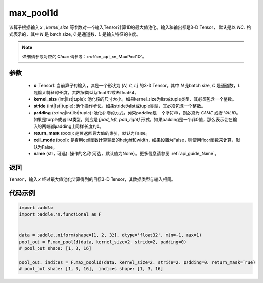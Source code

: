 .. _cn_api_nn_functional_max_pool1d:


max_pool1d
-------------------------------

.. py:function:: paddle.nn.functional.max_pool1d(x, kernel_size, stride=None, padding=0, return_mask=False, ceil_mode=False, name=None)

该算子根据输入 `x` , `kernel_size` 等参数对一个输入Tensor计算1D的最大值池化。输入和输出都是3-D Tensor，
默认是以 `NCL` 格式表示的，其中 `N` 是 batch size, `C` 是通道数，`L` 是输入特征的长度。

.. note::
   详细请参考对应的 `Class` 请参考：:ref:`cn_api_nn_MaxPool1D`。


参数
:::::::::
    - **x** (Tensor): 当前算子的输入，其是一个形状为 `[N, C, L]` 的3-D Tensor。其中 `N` 是batch size, `C` 是通道数，`L` 是输入特征的长度。其数据类型为float32或者float64。
    - **kernel_size** (int|list|tuple): 池化核的尺寸大小。如果kernel_size为list或tuple类型，其必须包含一个整数。
    - **stride** (int|list|tuple): 池化操作步长。如果stride为list或tuple类型，其必须包含一个整数。
    - **padding** (string|int|list|tuple): 池化补零的方式。如果padding是一个字符串，则必须为 `SAME` 或者 `VALID`。如果是turple或者list类型，则应是 `[pad_left, pad_right]` 形式。如果padding是一个非0值，那么表示会在输入的两端都padding上同样长度的0。
    - **return_mask** (bool): 是否返回最大值的索引，默认为False。
    - **ceil_mode** (bool): 是否用ceil函数计算输出的height和width，如果设置为False，则使用floor函数来计算，默认为False。
    - **name** (str，可选): 操作的名称(可选，默认值为None）。更多信息请参见 :ref:`api_guide_Name`。




返回
:::::::::
``Tensor``，输入 `x` 经过最大值池化计算得到的目标3-D Tensor，其数据类型与输入相同。


代码示例
:::::::::

.. code-block:: python

        import paddle
        import paddle.nn.functional as F


        data = paddle.uniform(shape=[1, 2, 32], dtype='float32', min=-1, max=1)
        pool_out = F.max_pool1d(data, kernel_size=2, stride=2, padding=0)
        # pool_out shape: [1, 3, 16]

        pool_out, indices = F.max_pool1d(data, kernel_size=2, stride=2, padding=0, return_mask=True)
        # pool_out shape: [1, 3, 16],  indices shape: [1, 3, 16]
